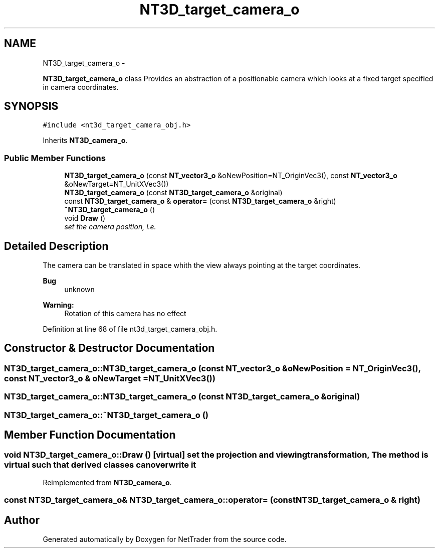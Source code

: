 .TH "NT3D_target_camera_o" 3 "Wed Nov 17 2010" "Version 0.5" "NetTrader" \" -*- nroff -*-
.ad l
.nh
.SH NAME
NT3D_target_camera_o \- 
.PP
\fBNT3D_target_camera_o\fP class Provides an abstraction of a positionable camera which looks at a fixed target specified in camera coordinates.  

.SH SYNOPSIS
.br
.PP
.PP
\fC#include <nt3d_target_camera_obj.h>\fP
.PP
Inherits \fBNT3D_camera_o\fP.
.SS "Public Member Functions"

.in +1c
.ti -1c
.RI "\fBNT3D_target_camera_o\fP (const \fBNT_vector3_o\fP &oNewPosition=NT_OriginVec3(), const \fBNT_vector3_o\fP &oNewTarget=NT_UnitXVec3())"
.br
.ti -1c
.RI "\fBNT3D_target_camera_o\fP (const \fBNT3D_target_camera_o\fP &original)"
.br
.ti -1c
.RI "const \fBNT3D_target_camera_o\fP & \fBoperator=\fP (const \fBNT3D_target_camera_o\fP &right)"
.br
.ti -1c
.RI "\fB~NT3D_target_camera_o\fP ()"
.br
.ti -1c
.RI "void \fBDraw\fP ()"
.br
.RI "\fIset the camera position, i.e. \fP"
.in -1c
.SH "Detailed Description"
.PP 
The camera can be translated in space whith the view always pointing at the target coordinates. 
.PP
\fBBug\fP
.RS 4
unknown 
.RE
.PP
\fBWarning:\fP
.RS 4
Rotation of this camera has no effect 
.RE
.PP

.PP
Definition at line 68 of file nt3d_target_camera_obj.h.
.SH "Constructor & Destructor Documentation"
.PP 
.SS "NT3D_target_camera_o::NT3D_target_camera_o (const \fBNT_vector3_o\fP & oNewPosition = \fCNT_OriginVec3()\fP, const \fBNT_vector3_o\fP & oNewTarget = \fCNT_UnitXVec3()\fP)"
.SS "NT3D_target_camera_o::NT3D_target_camera_o (const \fBNT3D_target_camera_o\fP & original)"
.SS "NT3D_target_camera_o::~NT3D_target_camera_o ()"
.SH "Member Function Documentation"
.PP 
.SS "void NT3D_target_camera_o::Draw ()\fC [virtual]\fP"set the projection and viewing transformation, The method is virtual such that derived classes can overwrite it 
.PP
Reimplemented from \fBNT3D_camera_o\fP.
.SS "const \fBNT3D_target_camera_o\fP& NT3D_target_camera_o::operator= (const \fBNT3D_target_camera_o\fP & right)"

.SH "Author"
.PP 
Generated automatically by Doxygen for NetTrader from the source code.
